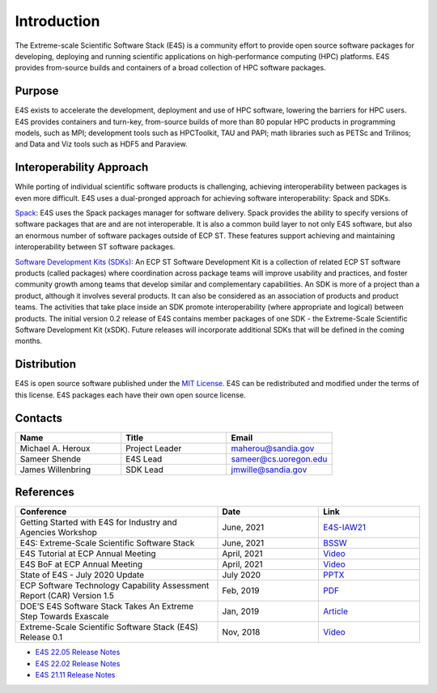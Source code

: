 Introduction
==============

The Extreme-scale Scientific Software Stack (E4S) is a community effort to
provide open source software packages for developing, deploying and running
scientific applications on high-performance computing (HPC) platforms.
E4S provides from-source builds and containers of a broad collection of HPC software packages.

Purpose
--------

E4S exists to accelerate the development, deployment and use of HPC software, lowering the barriers for HPC users. E4S provides containers and turn-key,
from-source builds of more than 80 popular HPC products in programming models, such as MPI; development tools such as HPCToolkit, TAU and PAPI;
math libraries such as PETSc and Trilinos; and Data and Viz tools such as HDF5 and Paraview.

Interoperability Approach
--------------------------


While porting of individual scientific software products is challenging, achieving interoperability between packages is even more difficult.
E4S uses a dual-pronged approach for achieving software interoperability: Spack and SDKs.

`Spack <https://spack.readthedocs.io/en/latest/>`_: E4S uses the Spack packages manager for software delivery. Spack provides the ability to specify versions of software packages that are and are not interoperable.
It is also a common build layer to not only E4S software, but also an enormous number of software packages outside of ECP ST. These features support achieving and maintaining interoperability between ST software packages.

`Software Development Kits (SDKs) <https://xsdk.info/>`_: An ECP ST Software Development Kit is a collection of related ECP ST software products (called packages) where coordination across package teams will improve usability and practices,
and foster community growth among teams that develop similar and complementary capabilities. An SDK is more of a project than a product, although it involves several products. It can also be considered as an association of products and product teams.
The activities that take place inside an SDK promote interoperability (where appropriate and logical) between products. The initial version 0.2 release of E4S contains member packages of one SDK - the Extreme-Scale Scientific Software Development Kit (xSDK).
Future releases will incorporate additional SDKs that will be defined in the coming months.



Distribution
------------

E4S is open source software published under the `MIT License <https://github.com/E4S-Project/e4s/blob/master/LICENSE>`_. E4S can be redistributed and
modified under the terms of this license. E4S packages each have their own open source license.

Contacts
---------

.. csv-table::
    :header: "Name", "Title", "Email"
    :widths:  30, 30, 30

    "Michael A. Heroux", "Project Leader", "maherou@sandia.gov"
    "Sameer Shende", "E4S Lead", "sameer@cs.uoregon.edu"
    "James Willenbring", "SDK Lead", "jmwille@sandia.gov"

References
-----------

.. csv-table::
    :header: "Conference", "Date", "Link"
    :widths:  60, 30, 30
    :class: tight-table
    

     "Getting Started with E4S for Industry and Agencies Workshop", "June, 2021", "`E4S-IAW21 <https://www.exascaleproject.org/event/e4sforindustry/>`_"
     "E4S: Extreme-Scale Scientific Software Stack", "June, 2021", "`BSSW <https://bssw.io/blog_posts/e4s-extreme-scale-scientific-software-stack>`_"
     "E4S Tutorial at ECP Annual Meeting", "April, 2021", "`Video <https://youtu.be/vGKgAXtSFu0>`_"
     "E4S BoF at ECP Annual Meeting", "April, 2021", "`Video <https://youtu.be/5UbIUxYKb6o>`__"
     "State of E4S - July 2020 Update", "July 2020", "`PPTX <https://e4s-project.github.io/E4S_July20.pptx>`__"
     "ECP Software Technology Capability Assessment Report (CAR) Version 1.5", "Feb, 2019", "`PDF <https://www.exascaleproject.org/wp-content/uploads/2019/02/ECP-ST-CAR.pdf>`__"
     "DOE’S E4S Software Stack Takes An Extreme Step Towards Exascale", "Jan, 2019", "`Article <https://www.nextplatform.com/2019/01/22/does-e4s-software-stack-takes-an-extreme-step-towards-exascale/>`_"
     "Extreme-Scale Scientific Software Stack (E4S) Release 0.1", "Nov, 2018", "`Video <https://www.youtube.com/watch?v=nfCXwX_0EBc>`__"

- `E4S 22.05 Release Notes <https://e4s.io/talks/E4S_22.05.pdf>`_
- `E4S 22.02 Release Notes <https://e4s.io/talks/E4S_22.02.pdf>`_
- `E4S 21.11 Release Notes <https://e4s.io/talks/E4S_21.11.pdf>`_
